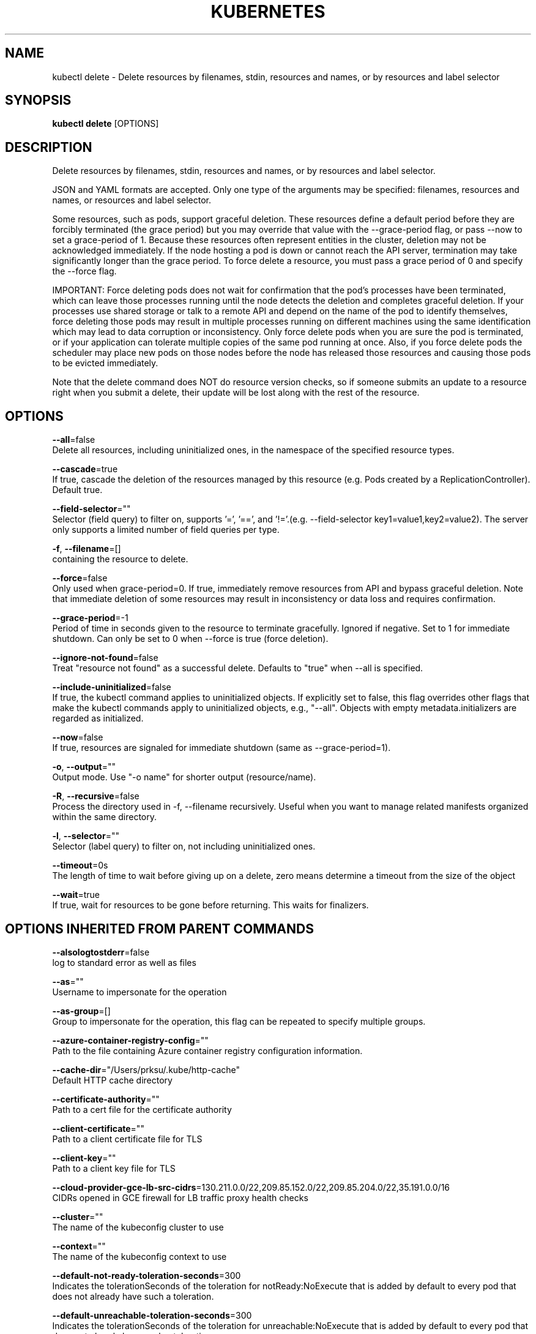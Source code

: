 .TH "KUBERNETES" "1" " kubernetes User Manuals" "Eric Paris" "Jan 2015"  ""


.SH NAME
.PP
kubectl delete \- Delete resources by filenames, stdin, resources and names, or by resources and label selector


.SH SYNOPSIS
.PP
\fBkubectl delete\fP [OPTIONS]


.SH DESCRIPTION
.PP
Delete resources by filenames, stdin, resources and names, or by resources and label selector.

.PP
JSON and YAML formats are accepted. Only one type of the arguments may be specified: filenames, resources and names, or resources and label selector.

.PP
Some resources, such as pods, support graceful deletion. These resources define a default period before they are forcibly terminated (the grace period) but you may override that value with the \-\-grace\-period flag, or pass \-\-now to set a grace\-period of 1. Because these resources often represent entities in the cluster, deletion may not be acknowledged immediately. If the node hosting a pod is down or cannot reach the API server, termination may take significantly longer than the grace period. To force delete a resource, you must pass a grace period of 0 and specify the \-\-force flag.

.PP
IMPORTANT: Force deleting pods does not wait for confirmation that the pod's processes have been terminated, which can leave those processes running until the node detects the deletion and completes graceful deletion. If your processes use shared storage or talk to a remote API and depend on the name of the pod to identify themselves, force deleting those pods may result in multiple processes running on different machines using the same identification which may lead to data corruption or inconsistency. Only force delete pods when you are sure the pod is terminated, or if your application can tolerate multiple copies of the same pod running at once. Also, if you force delete pods the scheduler may place new pods on those nodes before the node has released those resources and causing those pods to be evicted immediately.

.PP
Note that the delete command does NOT do resource version checks, so if someone submits an update to a resource right when you submit a delete, their update will be lost along with the rest of the resource.


.SH OPTIONS
.PP
\fB\-\-all\fP=false
    Delete all resources, including uninitialized ones, in the namespace of the specified resource types.

.PP
\fB\-\-cascade\fP=true
    If true, cascade the deletion of the resources managed by this resource (e.g. Pods created by a ReplicationController).  Default true.

.PP
\fB\-\-field\-selector\fP=""
    Selector (field query) to filter on, supports '=', '==', and '!='.(e.g. \-\-field\-selector key1=value1,key2=value2). The server only supports a limited number of field queries per type.

.PP
\fB\-f\fP, \fB\-\-filename\fP=[]
    containing the resource to delete.

.PP
\fB\-\-force\fP=false
    Only used when grace\-period=0. If true, immediately remove resources from API and bypass graceful deletion. Note that immediate deletion of some resources may result in inconsistency or data loss and requires confirmation.

.PP
\fB\-\-grace\-period\fP=\-1
    Period of time in seconds given to the resource to terminate gracefully. Ignored if negative. Set to 1 for immediate shutdown. Can only be set to 0 when \-\-force is true (force deletion).

.PP
\fB\-\-ignore\-not\-found\fP=false
    Treat "resource not found" as a successful delete. Defaults to "true" when \-\-all is specified.

.PP
\fB\-\-include\-uninitialized\fP=false
    If true, the kubectl command applies to uninitialized objects. If explicitly set to false, this flag overrides other flags that make the kubectl commands apply to uninitialized objects, e.g., "\-\-all". Objects with empty metadata.initializers are regarded as initialized.

.PP
\fB\-\-now\fP=false
    If true, resources are signaled for immediate shutdown (same as \-\-grace\-period=1).

.PP
\fB\-o\fP, \fB\-\-output\fP=""
    Output mode. Use "\-o name" for shorter output (resource/name).

.PP
\fB\-R\fP, \fB\-\-recursive\fP=false
    Process the directory used in \-f, \-\-filename recursively. Useful when you want to manage related manifests organized within the same directory.

.PP
\fB\-l\fP, \fB\-\-selector\fP=""
    Selector (label query) to filter on, not including uninitialized ones.

.PP
\fB\-\-timeout\fP=0s
    The length of time to wait before giving up on a delete, zero means determine a timeout from the size of the object

.PP
\fB\-\-wait\fP=true
    If true, wait for resources to be gone before returning. This waits for finalizers.


.SH OPTIONS INHERITED FROM PARENT COMMANDS
.PP
\fB\-\-alsologtostderr\fP=false
    log to standard error as well as files

.PP
\fB\-\-as\fP=""
    Username to impersonate for the operation

.PP
\fB\-\-as\-group\fP=[]
    Group to impersonate for the operation, this flag can be repeated to specify multiple groups.

.PP
\fB\-\-azure\-container\-registry\-config\fP=""
    Path to the file containing Azure container registry configuration information.

.PP
\fB\-\-cache\-dir\fP="/Users/prksu/.kube/http\-cache"
    Default HTTP cache directory

.PP
\fB\-\-certificate\-authority\fP=""
    Path to a cert file for the certificate authority

.PP
\fB\-\-client\-certificate\fP=""
    Path to a client certificate file for TLS

.PP
\fB\-\-client\-key\fP=""
    Path to a client key file for TLS

.PP
\fB\-\-cloud\-provider\-gce\-lb\-src\-cidrs\fP=130.211.0.0/22,209.85.152.0/22,209.85.204.0/22,35.191.0.0/16
    CIDRs opened in GCE firewall for LB traffic proxy \& health checks

.PP
\fB\-\-cluster\fP=""
    The name of the kubeconfig cluster to use

.PP
\fB\-\-context\fP=""
    The name of the kubeconfig context to use

.PP
\fB\-\-default\-not\-ready\-toleration\-seconds\fP=300
    Indicates the tolerationSeconds of the toleration for notReady:NoExecute that is added by default to every pod that does not already have such a toleration.

.PP
\fB\-\-default\-unreachable\-toleration\-seconds\fP=300
    Indicates the tolerationSeconds of the toleration for unreachable:NoExecute that is added by default to every pod that does not already have such a toleration.

.PP
\fB\-\-insecure\-skip\-tls\-verify\fP=false
    If true, the server's certificate will not be checked for validity. This will make your HTTPS connections insecure

.PP
\fB\-\-kubeconfig\fP=""
    Path to the kubeconfig file to use for CLI requests.

.PP
\fB\-\-log\-backtrace\-at\fP=:0
    when logging hits line file:N, emit a stack trace

.PP
\fB\-\-log\-dir\fP=""
    If non\-empty, write log files in this directory

.PP
\fB\-\-log\-file\fP=""
    If non\-empty, use this log file

.PP
\fB\-\-log\-flush\-frequency\fP=5s
    Maximum number of seconds between log flushes

.PP
\fB\-\-logtostderr\fP=true
    log to standard error instead of files

.PP
\fB\-\-match\-server\-version\fP=false
    Require server version to match client version

.PP
\fB\-n\fP, \fB\-\-namespace\fP=""
    If present, the namespace scope for this CLI request

.PP
\fB\-\-profile\fP="none"
    Name of profile to capture. One of (none|cpu|heap|goroutine|threadcreate|block|mutex)

.PP
\fB\-\-profile\-output\fP="profile.pprof"
    Name of the file to write the profile to

.PP
\fB\-\-request\-timeout\fP="0"
    The length of time to wait before giving up on a single server request. Non\-zero values should contain a corresponding time unit (e.g. 1s, 2m, 3h). A value of zero means don't timeout requests.

.PP
\fB\-s\fP, \fB\-\-server\fP=""
    The address and port of the Kubernetes API server

.PP
\fB\-\-skip\-headers\fP=false
    If true, avoid header prefixes in the log messages

.PP
\fB\-\-stderrthreshold\fP=2
    logs at or above this threshold go to stderr

.PP
\fB\-\-token\fP=""
    Bearer token for authentication to the API server

.PP
\fB\-\-user\fP=""
    The name of the kubeconfig user to use

.PP
\fB\-v\fP, \fB\-\-v\fP=0
    log level for V logs

.PP
\fB\-\-version\fP=false
    Print version information and quit

.PP
\fB\-\-vmodule\fP=
    comma\-separated list of pattern=N settings for file\-filtered logging


.SH EXAMPLE
.PP
.RS

.nf
  # Delete a pod using the type and name specified in pod.json.
  kubectl delete \-f ./pod.json
  
  # Delete a pod based on the type and name in the JSON passed into stdin.
  cat pod.json | kubectl delete \-f \-
  
  # Delete pods and services with same names "baz" and "foo"
  kubectl delete pod,service baz foo
  
  # Delete pods and services with label name=myLabel.
  kubectl delete pods,services \-l name=myLabel
  
  # Delete a pod with minimal delay
  kubectl delete pod foo \-\-now
  
  # Force delete a pod on a dead node
  kubectl delete pod foo \-\-grace\-period=0 \-\-force
  
  # Delete all pods
  kubectl delete pods \-\-all

.fi
.RE


.SH SEE ALSO
.PP
\fBkubectl(1)\fP,


.SH HISTORY
.PP
January 2015, Originally compiled by Eric Paris (eparis at redhat dot com) based on the kubernetes source material, but hopefully they have been automatically generated since!
